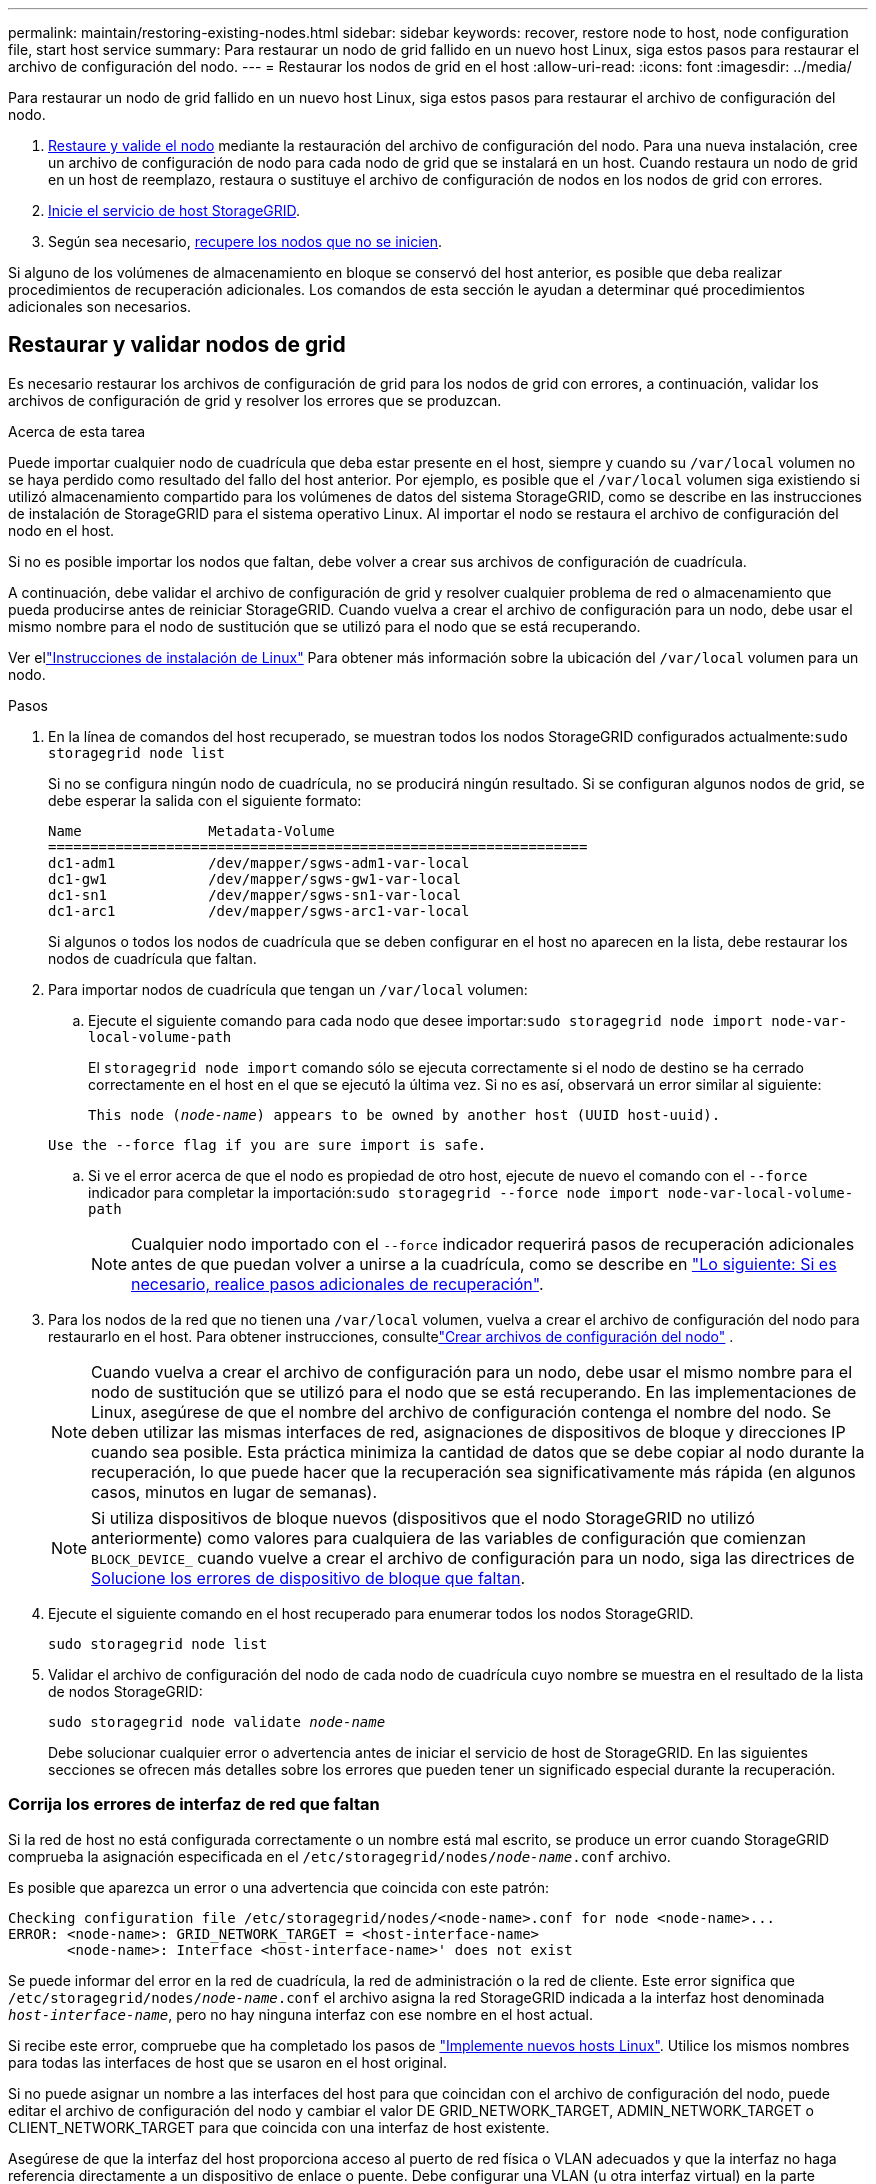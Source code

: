 ---
permalink: maintain/restoring-existing-nodes.html 
sidebar: sidebar 
keywords: recover, restore node to host, node configuration file, start host service 
summary: Para restaurar un nodo de grid fallido en un nuevo host Linux, siga estos pasos para restaurar el archivo de configuración del nodo. 
---
= Restaurar los nodos de grid en el host
:allow-uri-read: 
:icons: font
:imagesdir: ../media/


[role="lead"]
Para restaurar un nodo de grid fallido en un nuevo host Linux, siga estos pasos para restaurar el archivo de configuración del nodo.

. <<restore-validate-grid-nodes,Restaure y valide el nodo>> mediante la restauración del archivo de configuración del nodo. Para una nueva instalación, cree un archivo de configuración de nodo para cada nodo de grid que se instalará en un host. Cuando restaura un nodo de grid en un host de reemplazo, restaura o sustituye el archivo de configuración de nodos en los nodos de grid con errores.
. <<start-storagegrid-host-service,Inicie el servicio de host StorageGRID>>.
. Según sea necesario, <<recover-nodes-fail-start,recupere los nodos que no se inicien>>.


Si alguno de los volúmenes de almacenamiento en bloque se conservó del host anterior, es posible que deba realizar procedimientos de recuperación adicionales. Los comandos de esta sección le ayudan a determinar qué procedimientos adicionales son necesarios.



== Restaurar y validar nodos de grid

Es necesario restaurar los archivos de configuración de grid para los nodos de grid con errores, a continuación, validar los archivos de configuración de grid y resolver los errores que se produzcan.

.Acerca de esta tarea
Puede importar cualquier nodo de cuadrícula que deba estar presente en el host, siempre y cuando su `/var/local` volumen no se haya perdido como resultado del fallo del host anterior. Por ejemplo, es posible que el `/var/local` volumen siga existiendo si utilizó almacenamiento compartido para los volúmenes de datos del sistema StorageGRID, como se describe en las instrucciones de instalación de StorageGRID para el sistema operativo Linux. Al importar el nodo se restaura el archivo de configuración del nodo en el host.

Si no es posible importar los nodos que faltan, debe volver a crear sus archivos de configuración de cuadrícula.

A continuación, debe validar el archivo de configuración de grid y resolver cualquier problema de red o almacenamiento que pueda producirse antes de reiniciar StorageGRID. Cuando vuelva a crear el archivo de configuración para un nodo, debe usar el mismo nombre para el nodo de sustitución que se utilizó para el nodo que se está recuperando.

Ver ellink:../swnodes/index.html["Instrucciones de instalación de Linux"] Para obtener más información sobre la ubicación del `/var/local` volumen para un nodo.

.Pasos
. En la línea de comandos del host recuperado, se muestran todos los nodos StorageGRID configurados actualmente:``sudo storagegrid node list``
+
Si no se configura ningún nodo de cuadrícula, no se producirá ningún resultado. Si se configuran algunos nodos de grid, se debe esperar la salida con el siguiente formato:

+
[listing]
----
Name               Metadata-Volume
================================================================
dc1-adm1           /dev/mapper/sgws-adm1-var-local
dc1-gw1            /dev/mapper/sgws-gw1-var-local
dc1-sn1            /dev/mapper/sgws-sn1-var-local
dc1-arc1           /dev/mapper/sgws-arc1-var-local
----
+
Si algunos o todos los nodos de cuadrícula que se deben configurar en el host no aparecen en la lista, debe restaurar los nodos de cuadrícula que faltan.

. Para importar nodos de cuadrícula que tengan un `/var/local` volumen:
+
.. Ejecute el siguiente comando para cada nodo que desee importar:``sudo storagegrid node import node-var-local-volume-path``
+
El `storagegrid node import` comando sólo se ejecuta correctamente si el nodo de destino se ha cerrado correctamente en el host en el que se ejecutó la última vez. Si no es así, observará un error similar al siguiente:

+
`This node (_node-name_) appears to be owned by another host (UUID host-uuid).`

+
`Use the --force flag if you are sure import is safe.`

.. Si ve el error acerca de que el nodo es propiedad de otro host, ejecute de nuevo el comando con el `--force` indicador para completar la importación:``sudo storagegrid --force node import node-var-local-volume-path``
+

NOTE: Cualquier nodo importado con el `--force` indicador requerirá pasos de recuperación adicionales antes de que puedan volver a unirse a la cuadrícula, como se describe en link:whats-next-performing-additional-recovery-steps-if-required.html["Lo siguiente: Si es necesario, realice pasos adicionales de recuperación"].



. Para los nodos de la red que no tienen una `/var/local` volumen, vuelva a crear el archivo de configuración del nodo para restaurarlo en el host. Para obtener instrucciones, consultelink:../swnodes/creating-node-configuration-files.html["Crear archivos de configuración del nodo"] .
+

NOTE: Cuando vuelva a crear el archivo de configuración para un nodo, debe usar el mismo nombre para el nodo de sustitución que se utilizó para el nodo que se está recuperando. En las implementaciones de Linux, asegúrese de que el nombre del archivo de configuración contenga el nombre del nodo. Se deben utilizar las mismas interfaces de red, asignaciones de dispositivos de bloque y direcciones IP cuando sea posible. Esta práctica minimiza la cantidad de datos que se debe copiar al nodo durante la recuperación, lo que puede hacer que la recuperación sea significativamente más rápida (en algunos casos, minutos en lugar de semanas).

+

NOTE: Si utiliza dispositivos de bloque nuevos (dispositivos que el nodo StorageGRID no utilizó anteriormente) como valores para cualquiera de las variables de configuración que comienzan `BLOCK_DEVICE_` cuando vuelve a crear el archivo de configuración para un nodo, siga las directrices de <<fix-block-errors,Solucione los errores de dispositivo de bloque que faltan>>.

. Ejecute el siguiente comando en el host recuperado para enumerar todos los nodos StorageGRID.
+
`sudo storagegrid node list`

. Validar el archivo de configuración del nodo de cada nodo de cuadrícula cuyo nombre se muestra en el resultado de la lista de nodos StorageGRID:
+
`sudo storagegrid node validate _node-name_`

+
Debe solucionar cualquier error o advertencia antes de iniciar el servicio de host de StorageGRID. En las siguientes secciones se ofrecen más detalles sobre los errores que pueden tener un significado especial durante la recuperación.





=== Corrija los errores de interfaz de red que faltan

Si la red de host no está configurada correctamente o un nombre está mal escrito, se produce un error cuando StorageGRID comprueba la asignación especificada en el `/etc/storagegrid/nodes/_node-name_.conf` archivo.

Es posible que aparezca un error o una advertencia que coincida con este patrón:

[listing]
----
Checking configuration file /etc/storagegrid/nodes/<node-name>.conf for node <node-name>...
ERROR: <node-name>: GRID_NETWORK_TARGET = <host-interface-name>
       <node-name>: Interface <host-interface-name>' does not exist
----
Se puede informar del error en la red de cuadrícula, la red de administración o la red de cliente. Este error significa que `/etc/storagegrid/nodes/_node-name_.conf` el archivo asigna la red StorageGRID indicada a la interfaz host denominada `_host-interface-name_`, pero no hay ninguna interfaz con ese nombre en el host actual.

Si recibe este error, compruebe que ha completado los pasos de link:deploying-new-linux-hosts.html["Implemente nuevos hosts Linux"]. Utilice los mismos nombres para todas las interfaces de host que se usaron en el host original.

Si no puede asignar un nombre a las interfaces del host para que coincidan con el archivo de configuración del nodo, puede editar el archivo de configuración del nodo y cambiar el valor DE GRID_NETWORK_TARGET, ADMIN_NETWORK_TARGET o CLIENT_NETWORK_TARGET para que coincida con una interfaz de host existente.

Asegúrese de que la interfaz del host proporciona acceso al puerto de red física o VLAN adecuados y que la interfaz no haga referencia directamente a un dispositivo de enlace o puente. Debe configurar una VLAN (u otra interfaz virtual) en la parte superior del dispositivo de enlace en el host o usar un puente y un par virtual Ethernet (veth).



=== Solucione los errores de dispositivo de bloque que faltan

El sistema comprueba que cada nodo recuperado se asigna a un archivo especial de dispositivo de bloque válido o a un archivo especial de dispositivo de bloque válido. Si StorageGRID encuentra una asignación no válida en el `/etc/storagegrid/nodes/_node-name_.conf` archivo, aparece un error de dispositivo de bloque que falta.

Si observa un error que coincide con este patrón:

[listing]
----
Checking configuration file /etc/storagegrid/nodes/<node-name>.conf for node <node-name>...
ERROR: <node-name>: BLOCK_DEVICE_PURPOSE = <path-name>
       <node-name>: <path-name> does not exist
----
Significa que `/etc/storagegrid/nodes/_node-name_.conf` asigna el dispositivo de bloque utilizado por _node-name_ para `PURPOSE` al nombre de ruta dado en el sistema de archivos Linux, pero no hay un archivo especial de dispositivo de bloque válido, o softlink a un archivo especial de dispositivo de bloque, en esa ubicación.

Compruebe que ha completado los pasos de link:deploying-new-linux-hosts.html["Implemente nuevos hosts Linux"]. Utilice los mismos nombres de dispositivo persistentes para todos los dispositivos de bloque que se usaron en el host original.

Si no puede restaurar o volver a crear el archivo especial del dispositivo de bloque que falta, puede asignar un nuevo dispositivo de bloque con el tamaño y la categoría de almacenamiento adecuados y editar el archivo de configuración del nodo para cambiar el valor de `BLOCK_DEVICE_PURPOSE` para que apunte al nuevo archivo especial del dispositivo de bloque.

Determine el tamaño y la categoría de almacenamiento adecuados utilizando las tablas para su sistema operativo Linux. Ver link:../swnodes/storage-and-performance-requirements.html["Los requisitos de almacenamiento y rendimiento"] .

Revise las recomendaciones paralink:../swnodes/configuring-host-storage.html["configuración del almacenamiento del host"] antes de continuar con el reemplazo del dispositivo de bloque.


NOTE: Si debe proporcionar un nuevo dispositivo de almacenamiento de bloques para cualquiera de las variables del archivo de configuración que comienzan `BLOCK_DEVICE_` con porque el dispositivo de bloque original se perdió con el host fallido, asegúrese de que el nuevo dispositivo de bloque no tenga formato antes de intentar continuar con los procedimientos de recuperación. El nuevo dispositivo de bloques no formateará si utiliza almacenamiento compartido y ha creado un volumen nuevo. Si no está seguro, ejecute el siguiente comando en cualquier archivo especial nuevo del dispositivo de almacenamiento en bloques.

[CAUTION]
====
Ejecute el siguiente comando solo para nuevos dispositivos de almacenamiento en bloques. No ejecute este comando si cree que el almacenamiento de bloques aún contiene datos válidos para el nodo que se está recuperando, ya que se perderán los datos del dispositivo.

`sudo dd if=/dev/zero of=/dev/mapper/my-block-device-name bs=1G count=1`

====


== Inicie el servicio de host StorageGRID

Para iniciar los nodos de StorageGRID y asegurarse de que reinicien después del reinicio de un host, debe habilitar e iniciar el servicio de host StorageGRID.

.Pasos
. Ejecute los siguientes comandos en cada host:
+
[listing]
----
sudo systemctl enable storagegrid
sudo systemctl start storagegrid
----
. Ejecute el siguiente comando para asegurarse de que se sigue la implementación:
+
[listing]
----
sudo storagegrid node status node-name
----
. Si alguno de los nodos devuelve el estado «Sin ejecución» o «Detenido», ejecute el siguiente comando:
+
[listing]
----
sudo storagegrid node start node-name
----
. Si anteriormente habilitó e inició el servicio de host de StorageGRID (o si no está seguro de si el servicio se ha habilitado e iniciado), también debe ejecutar el siguiente comando:
+
[listing]
----
sudo systemctl reload-or-restart storagegrid
----




== Recupere los nodos que no se inician normalmente

Si un nodo StorageGRID no se vuelve a unir al grid normalmente y no se muestra como recuperable, es posible que esté dañado. Puede forzar el nodo en el modo de recuperación.

.Pasos
. Confirme que la configuración de red del nodo es correcta.
+
Es posible que el nodo no haya podido volver a unirse a la cuadrícula porque las asignaciones de interfaz de red son incorrectas o porque la pasarela o una dirección IP de red de grid no son correctas.

. Si la configuración de red es correcta, ejecute `force-recovery` el comando:
+
`sudo storagegrid node force-recovery _node-name_`

. Realice los pasos de recuperación adicionales para el nodo. Consulte link:whats-next-performing-additional-recovery-steps-if-required.html["Lo siguiente: Si es necesario, realice pasos adicionales de recuperación"].

